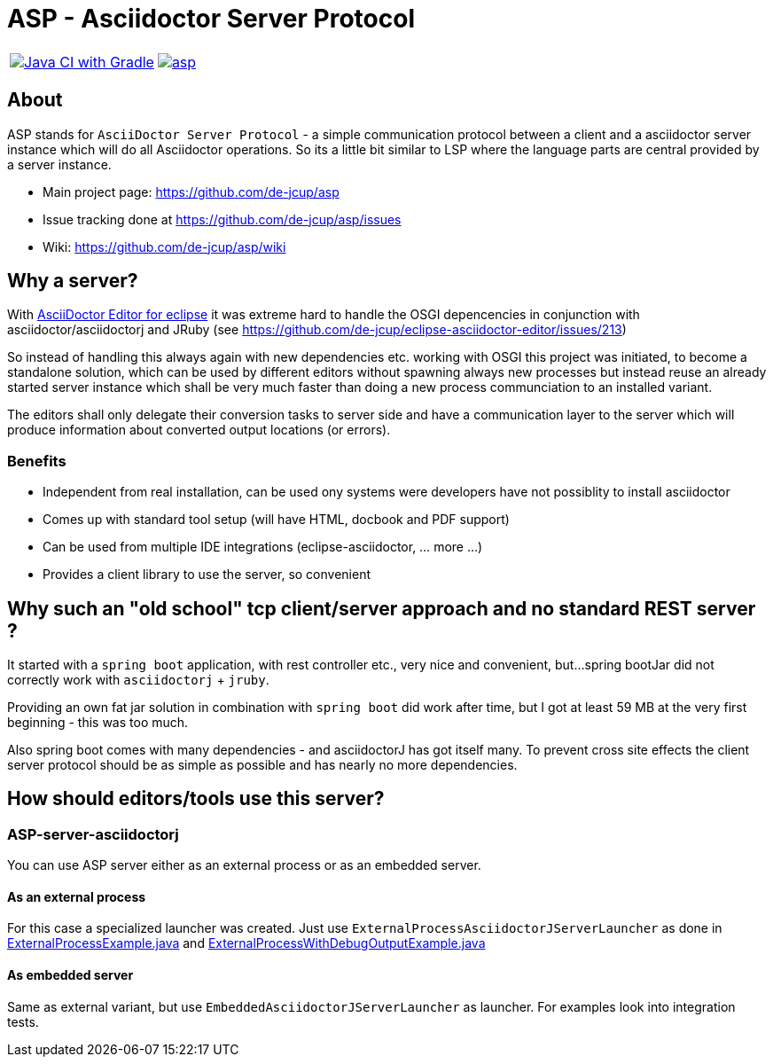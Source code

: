 = ASP - Asciidoctor Server Protocol

[frame=none,grid=none,cols=2]
|===
a| image::https://github.com/de-jcup/asp/actions/workflows/gradle.yml/badge.svg[Java CI with Gradle,link=https://github.com/de-jcup/asp/actions/workflows/gradle.yml]
a| image::https://img.shields.io/lgtm/alerts/g/de-jcup/asp.svg?logo=lgtm&logoWidth=18[link="https://lgtm.com/projects/g/de-jcup/asp/alerts/"] 
|=== 

== About 

ASP stands for `AsciiDoctor Server Protocol` - a simple communication protocol between a client and a 
asciidoctor server instance which will do all Asciidoctor operations. So its a little bit similar to LSP 
where the language parts are central provided by a server instance.  

- Main project page: https://github.com/de-jcup/asp
- Issue tracking done at https://github.com/de-jcup/asp/issues
- Wiki: https://github.com/de-jcup/asp/wiki

== Why a server?

With https://github.com/de-jcup/eclipse-asciidoctor-editor[AsciiDoctor Editor for eclipse] it was extreme hard to handle
the OSGI depencencies in conjunction with asciidoctor/asciidoctorj and JRuby
(see https://github.com/de-jcup/eclipse-asciidoctor-editor/issues/213) 

So instead of handling this always again with new dependencies etc. working with OSGI this project was initiated, to 
become a standalone solution, which can be used by different editors without spawning always new processes but instead
reuse an already started server instance which shall be very much faster than doing a new process communciation to an
installed variant.

The editors shall only delegate their conversion tasks to server side and have a communication layer to the server 
which will produce information about converted output locations (or errors).

=== Benefits
- Independent from real installation, can be used ony systems were developers have not possiblity to install 
  asciidoctor
- Comes up with standard tool setup (will have HTML, docbook and PDF support)
- Can be used from multiple IDE integrations (eclipse-asciidoctor, ... more ...)
- Provides a client library to use the server, so convenient

== Why such an "old school" tcp client/server approach and no standard REST server ?
It started with a `spring boot` application, with rest controller etc., very nice and convenient, but...
spring bootJar did not correctly work with `asciidoctorj` + `jruby`.

Providing an own fat jar solution in combination with `spring boot` did work after time, but I got at least 59 MB 
at the very first beginning - this was too much.

Also spring boot comes with many dependencies - and asciidoctorJ has got itself
many. To prevent cross site effects the client server protocol should be as 
simple as possible and has nearly no more dependencies.
  

== How should editors/tools use this server?

=== ASP-server-asciidoctorj
You can use ASP server either as an external process or as an embedded server.

==== As an external process
For this case a specialized launcher was created. Just use `ExternalProcessAsciidoctorJServerLauncher` as done in 
https://github.com/de-jcup/asp/blob/master/asp-doc/src/test/java/de/jcup/asp/example/ExternalProcessExample.java[ExternalProcessExample.java] and
https://github.com/de-jcup/asp/blob/master/asp-doc/src/test/java/de/jcup/asp/example/ExternalProcessWithDebugOutputExample.java[ExternalProcessWithDebugOutputExample.java] 

==== As embedded server
Same as external variant, but use `EmbeddedAsciidoctorJServerLauncher` as launcher. For examples look into integration tests.
  
